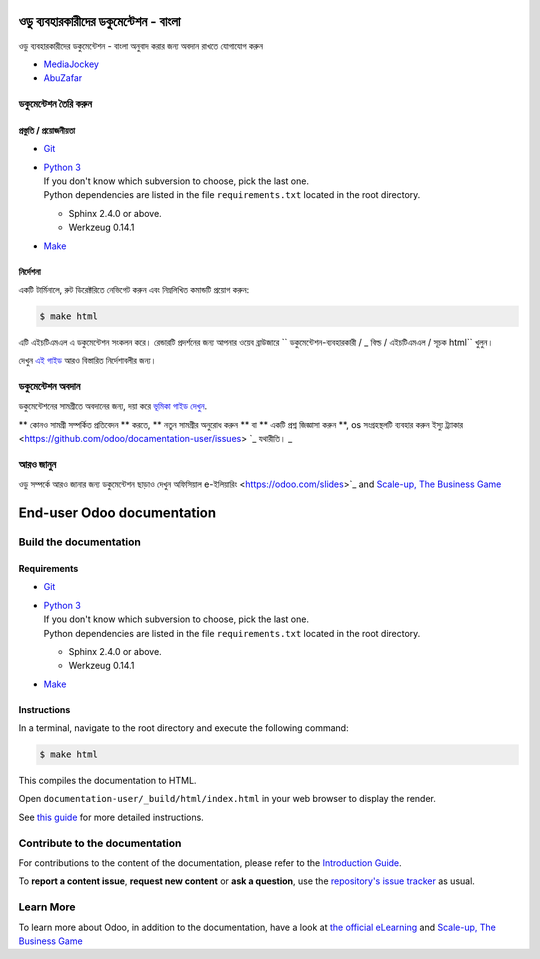 ===========================
ওডু ব্যবহারকারীদের ডকুমেন্টেশন - বাংলা
===========================

ওডু ব্যবহারকারীদের ডকুমেন্টেশন - বাংলা অনুবাদ করার জন্য অবদান রাখতে যোগাযোগ করুন

- `MediaJockey <https://mediajockey.org>`_
- `AbuZafar <https://github.com/mjabuz>`_

ডকুমেন্টেশন তৈরি করুন
=======================

প্রস্তুতি / প্রয়োজনীয়তা
------------

- `Git <https://www.odoo.com/documentation/user/contributing/documentation/introduction_guide.html#install-git>`_

- | `Python 3 <https://www.odoo.com/documentation/user/contributing/documentation/introduction_guide.html#python>`_
  | If you don't know which subversion to choose, pick the last one.
  | Python dependencies are listed in the file ``requirements.txt`` located in the root
    directory.

  - Sphinx 2.4.0 or above.
  - Werkzeug 0.14.1

- `Make <https://www.odoo.com/documentation/user/contributing/documentation/introduction_guide.html#make>`_

নির্দেশনা
------------

একটি টার্মিনালে, রুট ডিরেক্টরিতে নেভিগেট করুন এবং নিম্নলিখিত কমান্ডটি প্রয়োগ করুন:

.. code-block:: console

   $ make html

এটি এইচটিএমএল এ ডকুমেন্টেশন সংকলন করে।
রেন্ডারটি প্রদর্শনের জন্য আপনার ওয়েব ব্রাউজারে `` ডকুমেন্টেশন-ব্যবহারকারী / _ বিল্ড / এইচটিএমএল / সূচক html`` খুলুন।

দেখুন `এই গাইড
<https://www.odoo.com/documentation/user/contributing/documentation/introduction_guide.html#prepare-your-version>`_
আরও বিস্তারিত নির্দেশাবলীর জন্য।

ডকুমেন্টেশন অবদান
===============================

ডকুমেন্টেশনের সামগ্রীতে অবদানের জন্য, দয়া করে `ভূমিকা গাইড দেখুন
<https://www.odoo.com/documentation/user/contributing/documentation/introduction_guide.html>`_.

** কোনও সামগ্রী সম্পর্কিত প্রতিবেদন ** করতে, ** নতুন সামগ্রীর অনুরোধ করুন ** বা ** একটি প্রশ্ন জিজ্ঞাসা করুন **, os সংগ্রহস্থলটি ব্যবহার করুন
ইস্যু ট্র্যাকার <https://github.com/odoo/docamentation-user/issues> `_ যথারীতি। _ 

আরও জানুন
==========

ওডু সম্পর্কে আরও জানার জন্য ডকুমেন্টেশন ছাড়াও দেখুন অফিসিয়াল e-ইলিয়ারিং
<https://odoo.com/slides>`_ and `Scale-up, The Business Game
<https://www.odoo.com/page/scale-up-business-game>`_



===========================
End-user Odoo documentation
===========================

Build the documentation
=======================

Requirements
------------

- `Git <https://www.odoo.com/documentation/user/contributing/documentation/introduction_guide.html#install-git>`_

- | `Python 3 <https://www.odoo.com/documentation/user/contributing/documentation/introduction_guide.html#python>`_
  | If you don't know which subversion to choose, pick the last one.
  | Python dependencies are listed in the file ``requirements.txt`` located in the root
    directory.

  - Sphinx 2.4.0 or above.
  - Werkzeug 0.14.1

- `Make <https://www.odoo.com/documentation/user/contributing/documentation/introduction_guide.html#make>`_

Instructions
------------

In a terminal, navigate to the root directory and execute the following command:

.. code-block:: console

   $ make html

This compiles the documentation to HTML.

Open ``documentation-user/_build/html/index.html`` in your web browser to display the render.

See `this guide
<https://www.odoo.com/documentation/user/contributing/documentation/introduction_guide.html#prepare-your-version>`_
for more detailed instructions.

Contribute to the documentation
===============================

For contributions to the content of the documentation, please refer to the `Introduction Guide
<https://www.odoo.com/documentation/user/contributing/documentation/introduction_guide.html>`_.

To **report a content issue**, **request new content** or **ask a question**, use the `repository's
issue tracker <https://github.com/odoo/documentation-user/issues>`_ as usual.

Learn More
==========

To learn more about Odoo, in addition to the documentation, have a look at `the official eLearning
<https://odoo.com/slides>`_ and `Scale-up, The Business Game
<https://www.odoo.com/page/scale-up-business-game>`_
